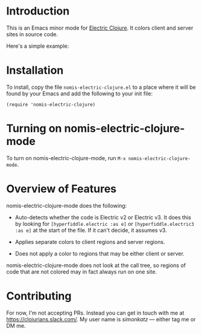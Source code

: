 * Introduction
This is an Emacs minor mode for [[https://github.com/hyperfiddle/electric][Electric Clojure]]. It colors client and server sites in source code.

Here's a simple example:
[[file:readme-files/dir-tree-example.png]]
* Installation
To install, copy the file ~nomis-electric-clojure.el~ to a place where it will
be found by your Emacs and add the following to your init file:
#+begin_src elisp
  (require 'nomis-electric-clojure)
#+end_src
* Turning on nomis-electric-clojure-mode
To turn on nomis-electric-clojure-mode, run ~M-x nomis-electric-clojure-mode~.
* Overview of Features
nomis-electric-clojure-mode does the following:

- Auto-detects whether the code is Electric v2 or Electric v3. It does this by
  looking for ~[hyperfiddle.electric :as e]~ or ~[hyperfiddle.electric3 :as e]~
  at the start of the file. If it can't decide, it assumes v3.

- Applies separate colors to client regions and server regions.

- Does not apply a color to regions that may be either client or server.

nomis-electric-clojure-mode does not look at the call tree, so regions of code
that are not colored may in fact always run on one site.
* Contributing
For now, I'm not accepting PRs. Instead you can get in touch with me at
https://clojurians.slack.com/. My user name is /simonkatz/ --- either
tag me or DM me.
